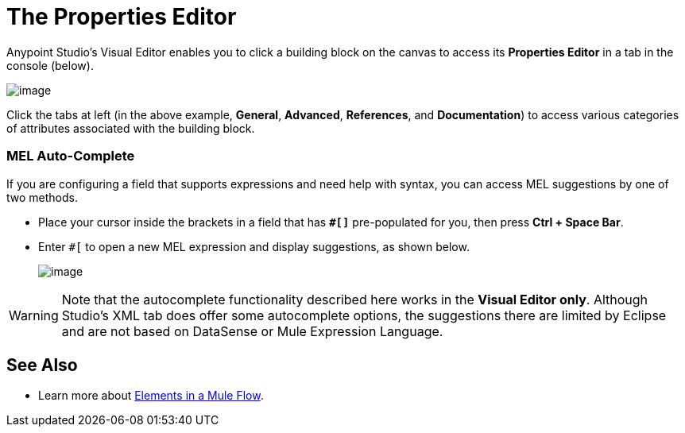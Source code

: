 = The Properties Editor
:keywords: properties, editor, mel, auto-complete

Anypoint Studio's Visual Editor enables you to click a building block on the canvas to access its *Properties Editor* in a tab in the console (below). 

image:/documentation/download/attachments/122752148/properties+editor.png?version=1&modificationDate=1419950660578[image]

Click the tabs at left (in the above example, *General*, *Advanced*, *References*, and *Documentation*) to access various categories of attributes associated with the building block.

=== MEL Auto-Complete

If you are configuring a field that supports expressions and need help with syntax, you can access MEL suggestions by one of two methods.

* Place your cursor inside the brackets in a field that has *`#[]`* pre-populated for you, then press *Ctrl + Space Bar*.
* Enter `#[` to open a new MEL expression and display suggestions, as shown below.
+
image:/documentation/download/attachments/122752115/auto_complete.png?version=1&modificationDate=1397167719832[image]

[WARNING]
Note that the autocomplete functionality described here works in the *Visual Editor only*. Although Studio's XML tab does offer some autocomplete options, the suggestions there are limited by Eclipse and are not based on DataSense or Mule Expression Language.

== See Also

* Learn more about link:/documentation/display/current/Elements+in+a+Mule+Flow[Elements in a Mule Flow].
